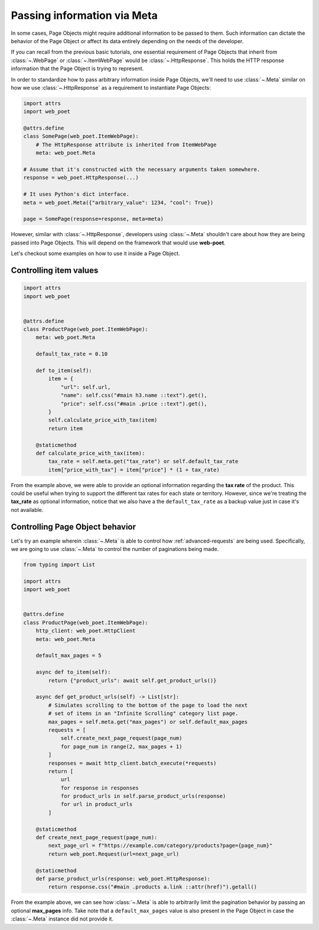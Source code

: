.. _`advanced-meta`:

============================
Passing information via Meta
============================

In some cases, Page Objects might require additional information to be passed to
them. Such information can dictate the behavior of the Page Object or affect its
data entirely depending on the needs of the developer.

If you can recall from the previous basic tutorials, one essential requirement of
Page Objects that inherit from :class:`~.WebPage` or :class:`~.ItemWebPage` would
be :class:`~.HttpResponse`. This holds the HTTP response information that the
Page Object is trying to represent.

In order to standardize how to pass arbitrary information inside Page Objects,
we'll need to use :class:`~.Meta` similar on how we use :class:`~.HttpResponse`
as a requirement to instantiate Page Objects:

.. code-block:: python

    import attrs
    import web_poet

    @attrs.define
    class SomePage(web_poet.ItemWebPage):
        # The HttpResponse attribute is inherited from ItemWebPage
        meta: web_poet.Meta

    # Assume that it's constructed with the necessary arguments taken somewhere.
    response = web_poet.HttpResponse(...)

    # It uses Python's dict interface.
    meta = web_poet.Meta({"arbitrary_value": 1234, "cool": True})

    page = SomePage(response=response, meta=meta)

However, similar with :class:`~.HttpResponse`, developers using :class:`~.Meta`
shouldn't care about how they are being passed into Page Objects. This will
depend on the framework that would use **web-poet**.

Let's checkout some examples on how to use it inside a Page Object.

Controlling item values
-----------------------

.. code-block:: python

    import attrs
    import web_poet


    @attrs.define
    class ProductPage(web_poet.ItemWebPage):
        meta: web_poet.Meta

        default_tax_rate = 0.10

        def to_item(self):
            item = {
                "url": self.url,
                "name": self.css("#main h3.name ::text").get(),
                "price": self.css("#main .price ::text").get(),
            }
            self.calculate_price_with_tax(item)
            return item

        @staticmethod
        def calculate_price_with_tax(item):
            tax_rate = self.meta.get("tax_rate") or self.default_tax_rate
            item["price_with_tax"] = item["price"] * (1 + tax_rate)


From the example above, we were able to provide an optional information regarding
the **tax rate** of the product. This could be useful when trying to support
the different tax rates for each state or territory. However, since we're treating
the **tax_rate** as optional information, notice that we also have a the
``default_tax_rate`` as a backup value just in case it's not available.


Controlling Page Object behavior
--------------------------------

Let's try an example wherein :class:`~.Meta` is able to control how 
:ref:`advanced-requests` are being used. Specifically, we are going to use
:class:`~.Meta` to control the number of paginations being made.

.. code-block:: python

    from typing import List

    import attrs
    import web_poet


    @attrs.define
    class ProductPage(web_poet.ItemWebPage):
        http_client: web_poet.HttpClient
        meta: web_poet.Meta

        default_max_pages = 5

        async def to_item(self):
            return {"product_urls": await self.get_product_urls()}

        async def get_product_urls(self) -> List[str]:
            # Simulates scrolling to the bottom of the page to load the next
            # set of items in an "Infinite Scrolling" category list page.
            max_pages = self.meta.get("max_pages") or self.default_max_pages
            requests = [
                self.create_next_page_request(page_num)
                for page_num in range(2, max_pages + 1)
            ]
            responses = await http_client.batch_execute(*requests)
            return [
                url
                for response in responses
                for product_urls in self.parse_product_urls(response)
                for url in product_urls
            ]

        @staticmethod
        def create_next_page_request(page_num):
            next_page_url = f"https://example.com/category/products?page={page_num}"
            return web_poet.Request(url=next_page_url)

        @staticmethod
        def parse_product_urls(response: web_poet.HttpResponse):
            return response.css("#main .products a.link ::attr(href)").getall()

From the example above, we can see how :class:`~.Meta` is able to arbitrarily
limit the pagination behavior by passing an optional **max_pages** info. Take
note that a ``default_max_pages`` value is also present in the Page Object in
case the :class:`~.Meta` instance did not provide it.
